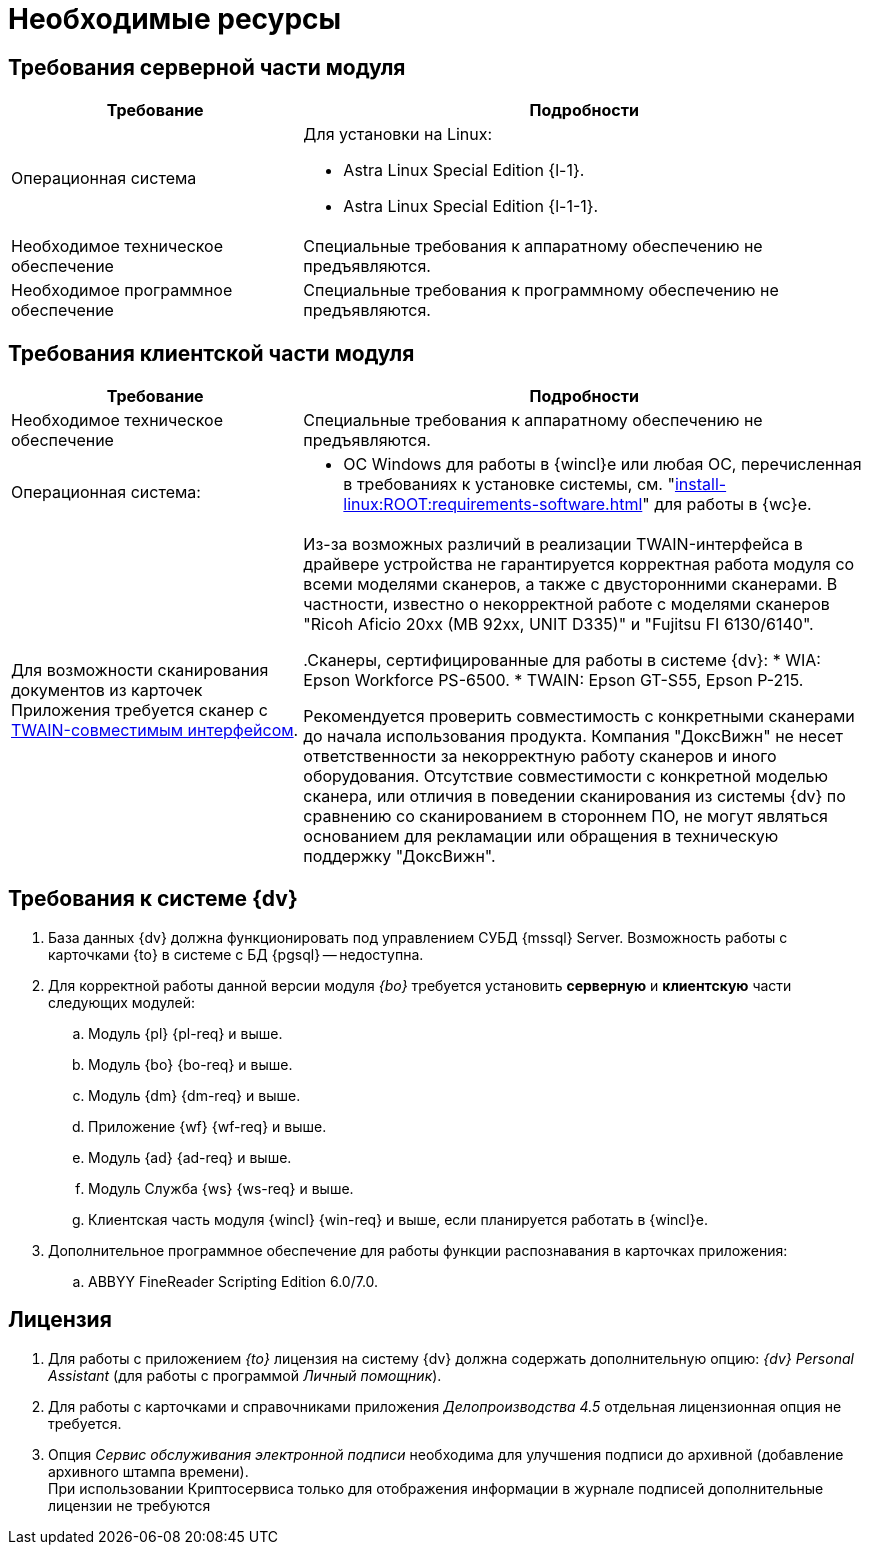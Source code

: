 = Необходимые ресурсы

[#server]
== Требования серверной части модуля

[cols="34%,66%", options="header"]
|===
|Требование
|Подробности

|[[linux]]Операционная система
a|.Для установки на Linux:
* Astra Linux Special Edition {l-1}.
* Astra Linux Special Edition {l-1-1}.

|[[hard]]Необходимое техническое обеспечение
|Специальные требования к аппаратному обеспечению не предъявляются.

|Необходимое программное обеспечение
|Специальные требования к программному обеспечению не предъявляются.
|===

[#client]
== Требования клиентской части модуля

[cols="34%,66%", options="header"]
|===
|Требование
|Подробности

|Необходимое техническое обеспечение
|Специальные требования к аппаратному обеспечению не предъявляются.

|Операционная система:
a|
// * ОС Windows:
// ** Microsoft Windows {w-client-1}.
// ** Microsoft Windows {w-client-2}.
// ** Microsoft Windows {w-client-3}.
// ** Microsoft Windows {w-client-4}.
* ОС Windows для работы в {wincl}е или любая ОС, перечисленная в требованиях к установке системы, см. "xref:install-linux:ROOT:requirements-software.adoc[]" для работы в {wc}е.

|Для возможности сканирования документов из карточек Приложения требуется сканер с http://ru.wikipedia.org/wiki/TWAIN[TWAIN-совместимым интерфейсом].

|Из-за возможных различий в реализации TWAIN-интерфейса в драйвере устройства не гарантируется корректная работа модуля со всеми моделями сканеров, а также с двусторонними сканерами. В частности, известно о некорректной работе с моделями сканеров "Ricoh Aficio 20xx (MB 92xx, UNIT D335)" и "Fujitsu FI 6130/6140".

.Сканеры, сертифицированные для работы в системе {dv}:
* WIA: Epson Workforce PS-6500.
* TWAIN: Epson GT-S55, Epson P-215.

Рекомендуется проверить совместимость с конкретными сканерами до начала использования продукта. Компания "ДоксВижн" не несет ответственности за некорректную работу сканеров и иного оборудования. Отсутствие совместимости с конкретной моделью сканера, или отличия в поведении сканирования из системы {dv} по сравнению со сканированием в стороннем ПО, не могут являться основанием для рекламации или обращения в техническую поддержку "ДоксВижн".
|===

[#docsvision]
== Требования к системе {dv}

. База данных {dv} должна функционировать под управлением СУБД {mssql} Server. Возможность работы с карточками {to} в системе с БД {pgsql} -- недоступна.
. Для корректной работы данной версии модуля _{bo}_ требуется установить *серверную* и *клиентскую* части следующих модулей:
+
.. Модуль {pl} {pl-req} и выше.
.. Модуль {bo} {bo-req} и выше.
.. Модуль {dm} {dm-req} и выше.
.. Приложение {wf} {wf-req} и выше.
.. Модуль {ad} {ad-req} и выше.
.. Модуль Служба {ws} {ws-req} и выше.
.. Клиентская часть модуля {wincl} {win-req} и выше, если планируется работать в {wincl}е.
. Дополнительное программное обеспечение для работы функции распознавания в карточках приложения:
.. ABBYY FineReader Scripting Edition 6.0/7.0.

[#license]
== Лицензия

. Для работы с приложением _{to}_ лицензия на систему {dv} должна содержать дополнительную опцию: _{dv} Personal Assistant_ (для работы с программой _Личный помощник_).
. Для работы с карточками и справочниками приложения _Делопроизводства 4.5_ отдельная лицензионная опция не требуется.
. Опция _Сервис обслуживания электронной подписи_ необходима для улучшения подписи до архивной (добавление архивного штампа времени). +
При использовании Криптосервиса только для отображения информации в журнале подписей дополнительные лицензии не требуются
